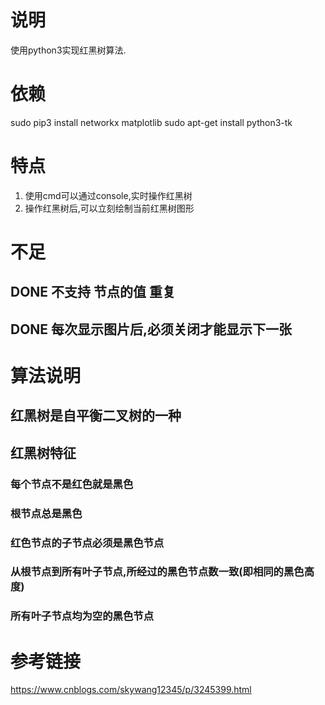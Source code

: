 * 说明
使用python3实现红黑树算法.

* 依赖
sudo pip3 install networkx matplotlib
sudo apt-get install python3-tk

* 特点
1. 使用cmd可以通过console,实时操作红黑树
2. 操作红黑树后,可以立刻绘制当前红黑树图形

* 不足
** DONE 不支持 节点的值 重复
   CLOSED: [2018-12-20 Thu 21:05]
** DONE 每次显示图片后,必须关闭才能显示下一张
   CLOSED: [2018-12-20 Thu 11:24]

* 算法说明
** 红黑树是自平衡二叉树的一种
** 红黑树特征
*** 每个节点不是红色就是黑色
*** 根节点总是黑色
*** 红色节点的子节点必须是黑色节点
*** 从根节点到所有叶子节点,所经过的黑色节点数一致(即相同的黑色高度)
*** 所有叶子节点均为空的黑色节点

* 参考链接
https://www.cnblogs.com/skywang12345/p/3245399.html
